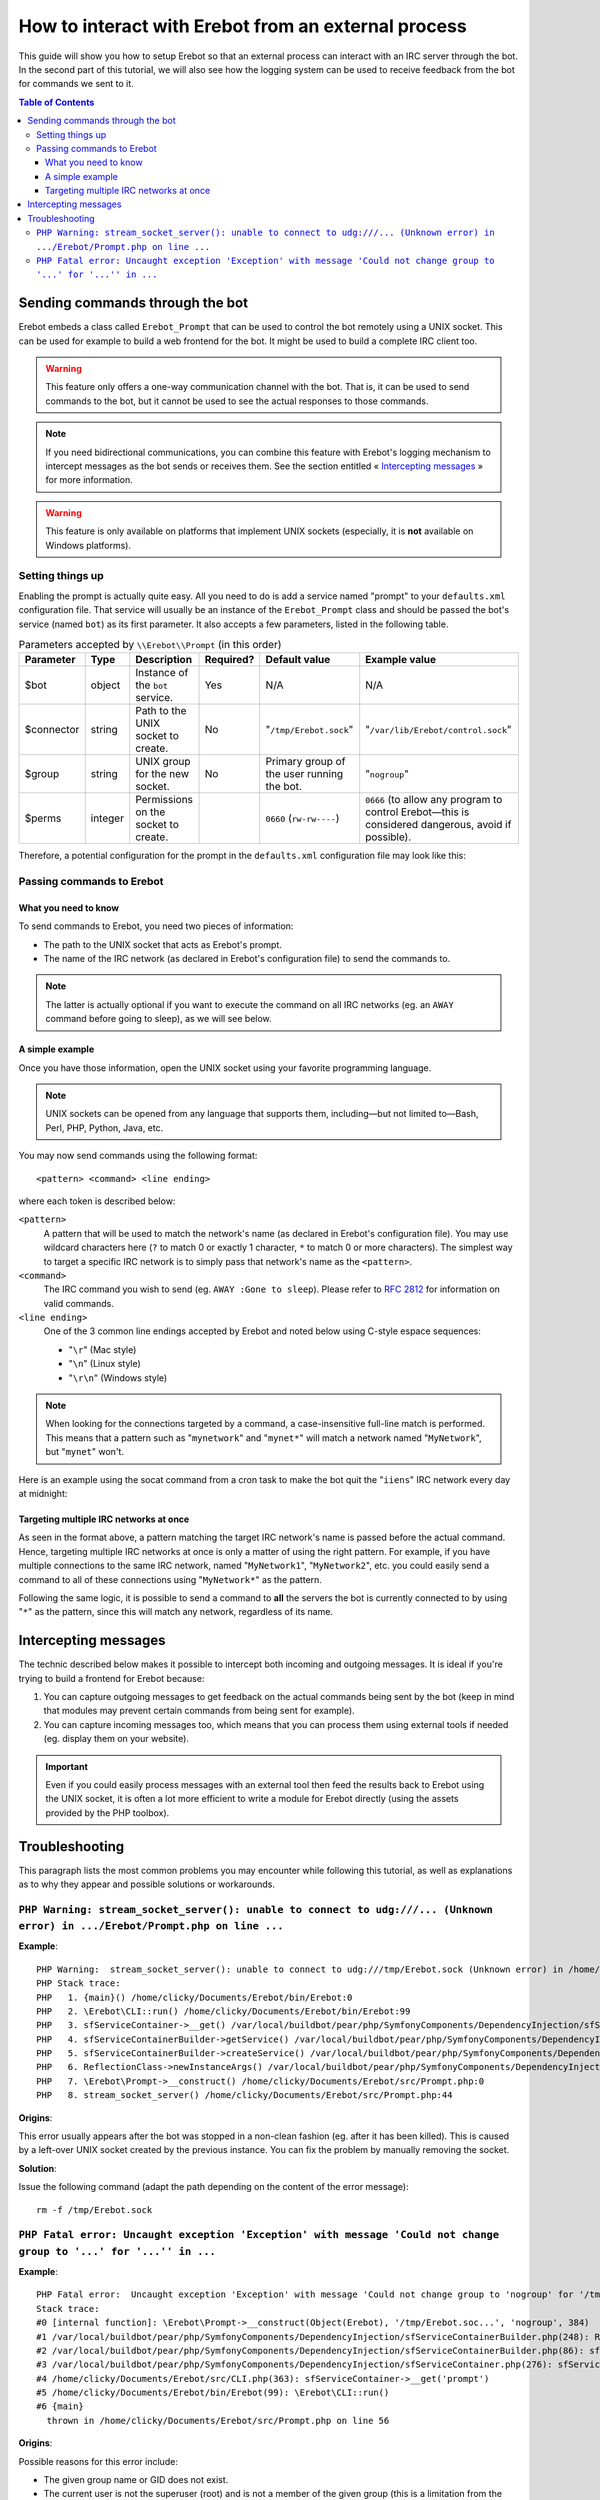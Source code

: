 How to interact with Erebot from an external process
====================================================

This guide will show you how to setup Erebot so that an external process can
interact with an IRC server through the bot.
In the second part of this tutorial, we will also see how the logging system
can be used to receive feedback from the bot for commands we sent to it.

..  contents:: Table of Contents
    :local:


Sending commands through the bot
--------------------------------

Erebot embeds a class called ``Erebot_Prompt`` that can be used to control
the bot remotely using a UNIX socket. This can be used for example to build
a web frontend for the bot. It might be used to build a complete IRC client
too.

..  warning::
    This feature only offers a one-way communication channel with the
    bot. That is, it can be used to send commands to the bot, but it cannot be
    used to see the actual responses to those commands.

..  note::
    If you need bidirectional communications, you can combine this feature
    with Erebot's logging mechanism to intercept messages as the bot sends or
    receives them. See the section entitled « `Intercepting messages`_ »
    for more information.

..  warning::
    This feature is only available on platforms that implement UNIX
    sockets (especially, it is **not** available on Windows platforms).


Setting things up
+++++++++++++++++

Enabling the prompt is actually quite easy. All you need to do is add a
service named "prompt" to your ``defaults.xml`` configuration file.
That service will usually be an instance of the ``Erebot_Prompt`` class
and should be passed the bot's service (named ``bot``) as its first
parameter. It also accepts a few parameters, listed in the following table.

..  table:: Parameters accepted by ``\\Erebot\\Prompt`` (in this order)

    =========== ======= =================== ========= ======================== ====================================
    Parameter   Type    Description         Required? Default value            Example value
    =========== ======= =================== ========= ======================== ====================================
    $bot        object  Instance of the     Yes       N/A                      N/A
                        ``bot`` service.
    $connector  string  Path to the UNIX    No        "``/tmp/Erebot.sock``"   "``/var/lib/Erebot/control.sock``"
                        socket to create.
    $group      string  UNIX group for      No        Primary group of the     "``nogroup``"
                        the new socket.               user running the bot.
    $perms      integer Permissions on the            ``0660`` (``rw-rw----``) ``0666`` (to allow any program
                        socket to create.                                      to control Erebot |---| this
                                                                               is considered dangerous, avoid
                                                                               if possible).
    =========== ======= =================== ========= ======================== ====================================

Therefore, a potential configuration for the prompt in the ``defaults.xml``
configuration file may look like this:

..  sourcecode:: xml
    :linenos:

    <service id="prompt" class="\Erebot\Prompt">
        <argument type="service" id="bot"/>
        <argument>/var/lib/Erebot/control.sock</argument>
        <argument>nogroup</argument>
        <argument type="int">0666</argument>
    </service>


Passing commands to Erebot
++++++++++++++++++++++++++

What you need to know
~~~~~~~~~~~~~~~~~~~~~

To send commands to Erebot, you need two pieces of information:

*   The path to the UNIX socket that acts as Erebot's prompt.
*   The name of the IRC network (as declared in Erebot's configuration
    file) to send the commands to.

..  note::
    The latter is actually optional if you want to execute the command
    on all IRC networks (eg. an ``AWAY`` command before going to sleep),
    as we will see below.

A simple example
~~~~~~~~~~~~~~~~

Once you have those information, open the UNIX socket using your favorite
programming language.

..  note::
    UNIX sockets can be opened from any language that supports them,
    including |---| but not limited to |---| Bash, Perl, PHP, Python, Java, etc.

You may now send commands using the following format::

    <pattern> <command> <line ending>

where each token is described below:

``<pattern>``
    A pattern that will be used to match the network's name (as declared
    in Erebot's configuration file). You may use wildcard characters here
    (``?`` to match 0 or exactly 1 character, ``*`` to match 0 or more
    characters).
    The simplest way to target a specific IRC network is to simply pass
    that network's name as the ``<pattern>``.

``<command>``
    The IRC command you wish to send (eg. ``AWAY :Gone to sleep``).
    Please refer to :rfc:`2812` for information on valid commands.

``<line ending>``
    One of the 3 common line endings accepted by Erebot and noted below
    using C-style espace sequences:

    *   "``\r``" (Mac style)
    *   "``\n``" (Linux style)
    *   "``\r\n``" (Windows style)

..  note::
    When looking for the connections targeted by a command, a case-insensitive
    full-line match is performed. This means that a pattern such as
    "``mynetwork``" and "``mynet*``" will match a network named
    "``MyNetwork``", but "``mynet``" won't.

Here is an example using the socat command from a cron task to make
the bot quit the "``iiens``" IRC network every day at midnight:

..  sourcecode:: bash
    :linenos:

    # m h  dom mon dow   command
      0 0  *   *   *     echo 'iiens QUIT :Time to sleep!' | socat - UNIX-SENDTO:/tmp/Erebot.sock

Targeting multiple IRC networks at once
~~~~~~~~~~~~~~~~~~~~~~~~~~~~~~~~~~~~~~~

As seen in the format above, a pattern matching the target IRC network's
name is passed before the actual command. Hence, targeting multiple IRC
networks at once is only a matter of using the right pattern.
For example, if you have multiple connections to the same IRC network,
named "``MyNetwork1``", "``MyNetwork2``", etc. you could easily send
a command to all of these connections using "``MyNetwork*``" as the pattern.

Following the same logic, it is possible to send a command to **all**
the servers the bot is currently connected to by using "``*``" as the
pattern, since this will match any network, regardless of its name.


Intercepting messages
---------------------

The technic described below makes it possible to intercept both incoming and
outgoing messages. It is ideal if you're trying to build a frontend for Erebot
because:

#.  You can capture outgoing messages to get feedback on the actual commands
    being sent by the bot (keep in mind that modules may prevent certain
    commands from being sent for example).

#.  You can capture incoming messages too, which means that you can process
    them using external tools if needed (eg. display them on your website).

..  important::
    Even if you could easily process messages with an external tool then
    feed the results back to Erebot using the UNIX socket, it is often a lot
    more efficient to write a module for Erebot directly (using the assets
    provided by the PHP toolbox).

..  todo::
    Explain how to do that with Erebot.


Troubleshooting
---------------

This paragraph lists the most common problems you may encounter while following
this tutorial, as well as explanations as to why they appear and possible
solutions or workarounds.

``PHP Warning: stream_socket_server(): unable to connect to udg:///... (Unknown error) in .../Erebot/Prompt.php on line ...``
++++++++++++++++++++++++++++++++++++++++++++++++++++++++++++++++++++++++++++++++++++++++++++++++++++++++++++++++++++++++++++++

**Example**::

    PHP Warning:  stream_socket_server(): unable to connect to udg:///tmp/Erebot.sock (Unknown error) in /home/clicky/Documents/Erebot/src/Prompt.php on line 44
    PHP Stack trace:
    PHP   1. {main}() /home/clicky/Documents/Erebot/bin/Erebot:0
    PHP   2. \Erebot\CLI::run() /home/clicky/Documents/Erebot/bin/Erebot:99
    PHP   3. sfServiceContainer->__get() /var/local/buildbot/pear/php/SymfonyComponents/DependencyInjection/sfServiceContainer.php:0
    PHP   4. sfServiceContainerBuilder->getService() /var/local/buildbot/pear/php/SymfonyComponents/DependencyInjection/sfServiceContainer.php:276
    PHP   5. sfServiceContainerBuilder->createService() /var/local/buildbot/pear/php/SymfonyComponents/DependencyInjection/sfServiceContainerBuilder.php:86
    PHP   6. ReflectionClass->newInstanceArgs() /var/local/buildbot/pear/php/SymfonyComponents/DependencyInjection/sfServiceContainerBuilder.php:248
    PHP   7. \Erebot\Prompt->__construct() /home/clicky/Documents/Erebot/src/Prompt.php:0
    PHP   8. stream_socket_server() /home/clicky/Documents/Erebot/src/Prompt.php:44

**Origins**:

This error usually appears after the bot was stopped in a non-clean fashion
(eg. after it has been killed). This is caused by a left-over UNIX socket
created by the previous instance.
You can fix the problem by manually removing the socket.

**Solution**:

Issue the following command (adapt the path depending on the content of the error message)::

    rm -f /tmp/Erebot.sock

``PHP Fatal error: Uncaught exception 'Exception' with message 'Could not change group to '...' for '...'' in ...``
+++++++++++++++++++++++++++++++++++++++++++++++++++++++++++++++++++++++++++++++++++++++++++++++++++++++++++++++++++

**Example**::

    PHP Fatal error:  Uncaught exception 'Exception' with message 'Could not change group to 'nogroup' for '/tmp/Erebot.sock'' in /home/clicky/Documents/Erebot/src/Prompt.php:56
    Stack trace:
    #0 [internal function]: \Erebot\Prompt->__construct(Object(Erebot), '/tmp/Erebot.soc...', 'nogroup', 384)
    #1 /var/local/buildbot/pear/php/SymfonyComponents/DependencyInjection/sfServiceContainerBuilder.php(248): ReflectionClass->newInstanceArgs(Array)
    #2 /var/local/buildbot/pear/php/SymfonyComponents/DependencyInjection/sfServiceContainerBuilder.php(86): sfServiceContainerBuilder->createService(Object(sfServiceDefinition))
    #3 /var/local/buildbot/pear/php/SymfonyComponents/DependencyInjection/sfServiceContainer.php(276): sfServiceContainerBuilder->getService('prompt')
    #4 /home/clicky/Documents/Erebot/src/CLI.php(363): sfServiceContainer->__get('prompt')
    #5 /home/clicky/Documents/Erebot/bin/Erebot(99): \Erebot\CLI::run()
    #6 {main}
      thrown in /home/clicky/Documents/Erebot/src/Prompt.php on line 56

**Origins**:

Possible reasons for this error include:

*   The given group name or GID does not exist.
*   The current user is not the superuser (root) and is not a member of the
    given group (this is a limitation from the low-level chgrp system call).
    See also http://php.net/chgrp for more information.

**Solution**:

Make sure the given group exists and the user running the bot is a member
of that group (or is the superuser).

..  |---| unicode:: U+02014 .. em dash
    :trim:

.. vim: ts=4 et
